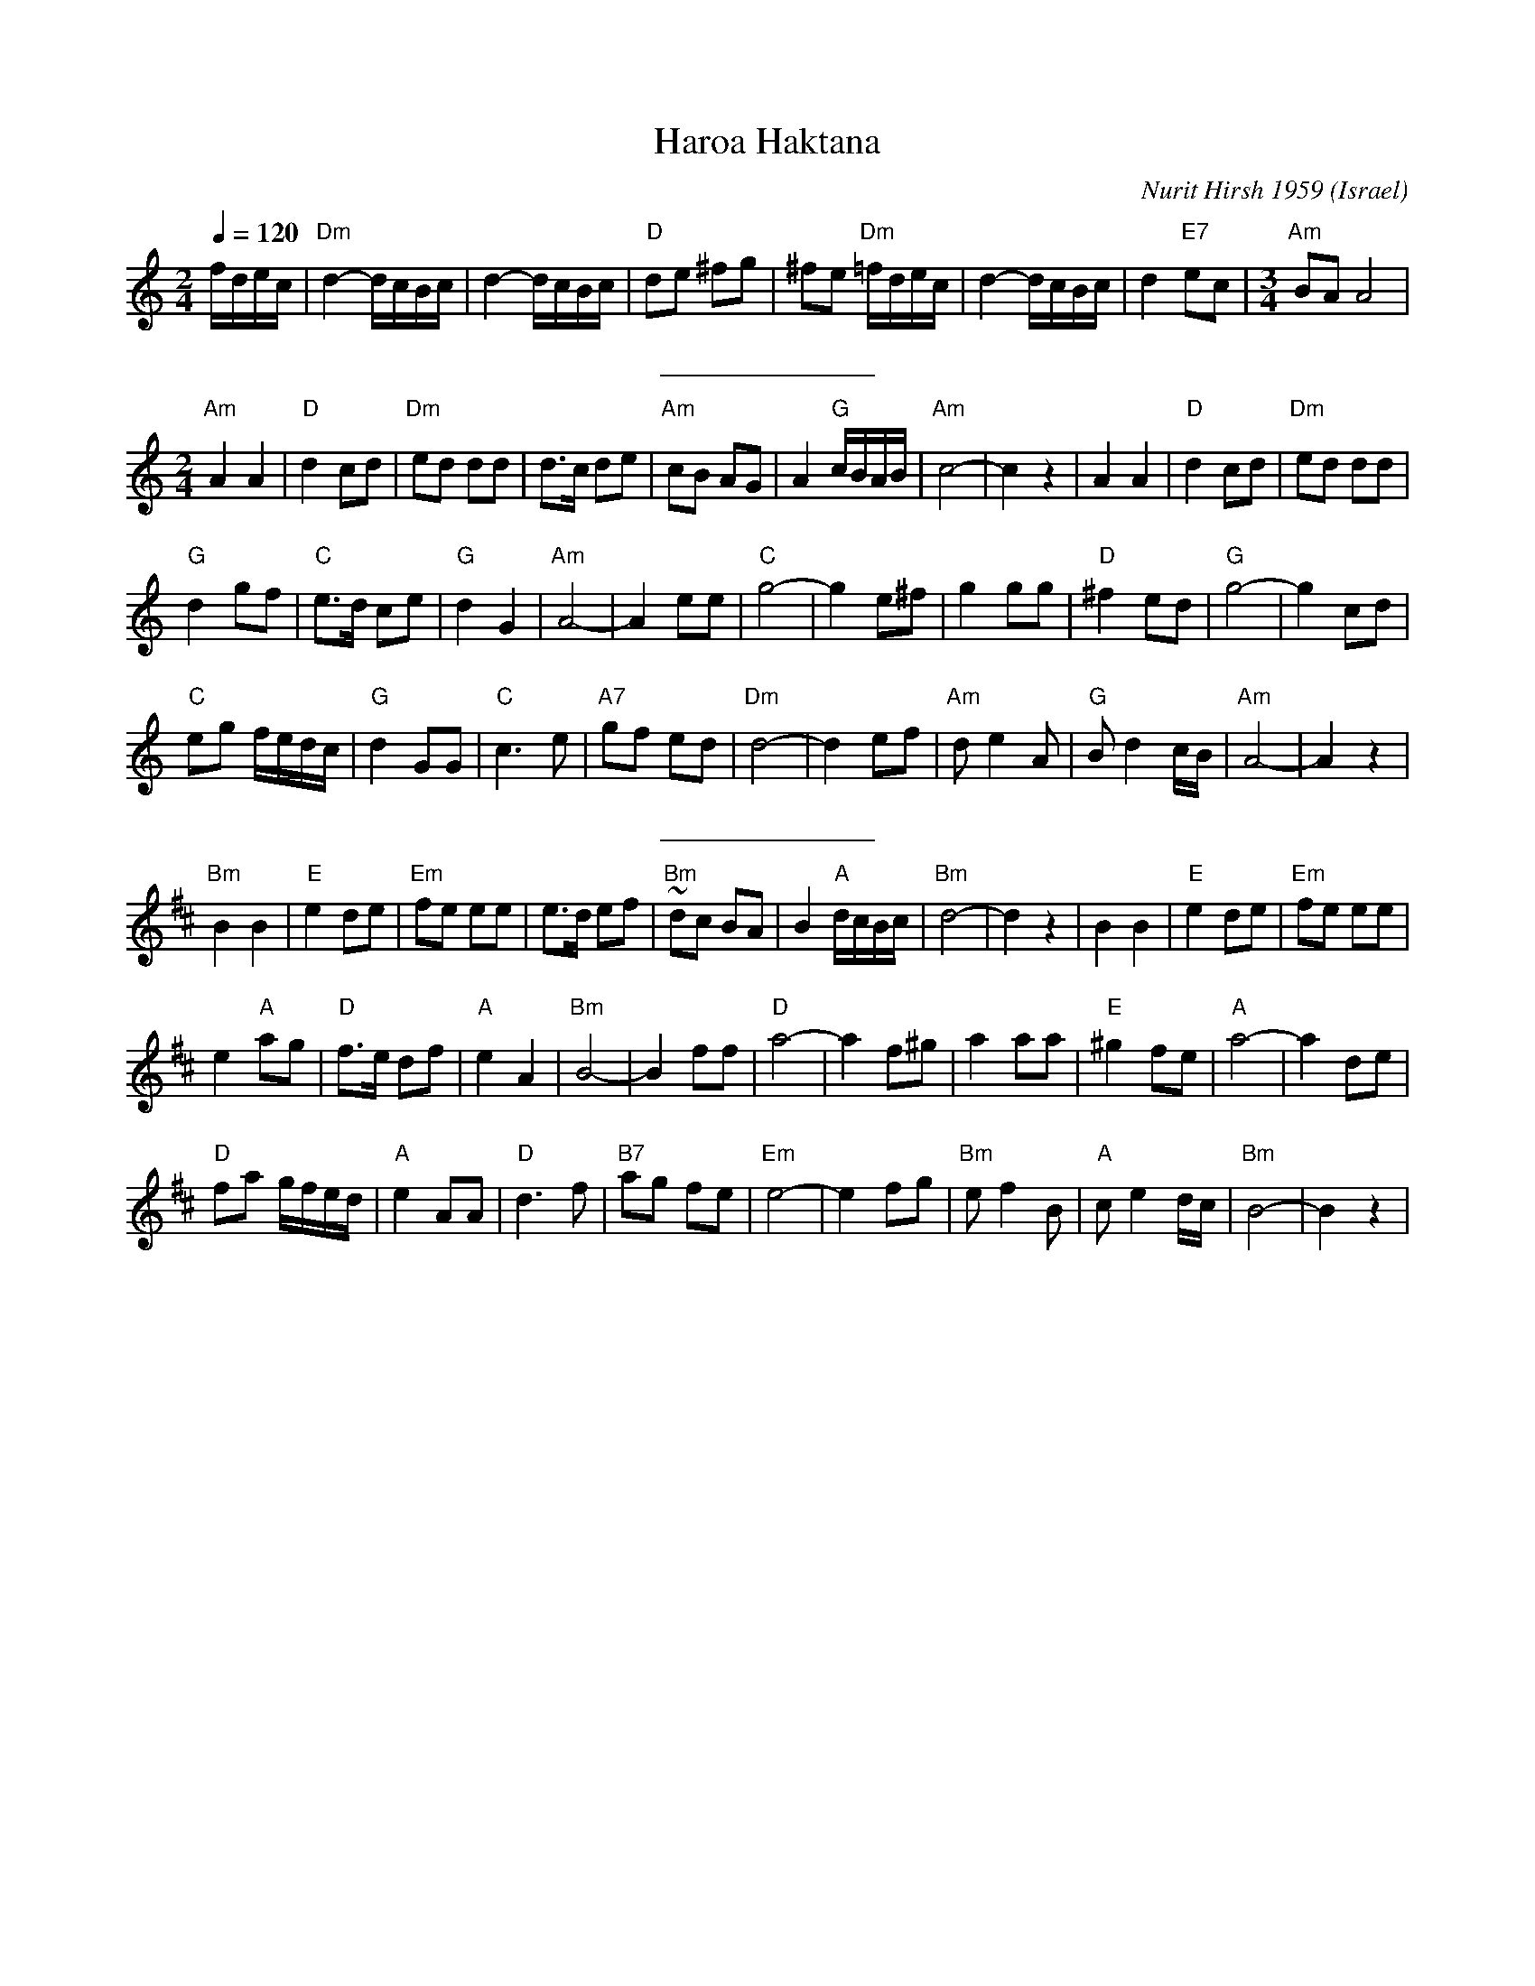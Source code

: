 X: 100
T: Haroa Haktana
C: Nurit Hirsh 1959
D: Dance Along with Sabras (Tikva-69)
F: http://www.youtube.com/watch?v=_NGcrq4T7qU
F: http://www.youtube.com/watch?v=LPq1HSeiQp4
F: http://www.youtube.com/watch?v=n7ECX4iKDhg
L:1/16
O: Israel
M:2/4
Q:1/4=120
S:Adapted from Debra Jones, Vancouver Int. Folk Dance Book
K:Am
 fdec            |"Dm" d4-dcBc |d4-dcBc       |"D" d2e2 ^f2g2|\
^f2e2 "Dm" =fdec | d4-dcBc     | d4 "E7" e2c2 |\
L:1/8
M:3/4
 "Am" BA A4      |
%%sep 10 10
L:1/8
M:2/4
 "Am" A2 A2      |"D" d2 cd    | "Dm" ed dd   | d>c de       |"Am" cB AG |\
 A2 "G" c/B/A/B/ |"Am" c4-     |c2 z2         | A2 A2        |"D" d2 cd  |"Dm" ed dd|
 "G" d2 gf       |"C" e>d ce   |"G" d2 G2     |"Am" A4-      |A2 ee      |\
 "C" g4-         |g2 e^f       | g2 gg        |"D" ^f2 ed    |"G" g4-    |g2 cd     |
 "C" eg f/e/d/c/ |"G" d2 GG    |"C" c3 e      |"A7" gf ed    |"Dm" d4-   |d2 ef     |\
 "Am" d e2 A     |"G" B d2 c/B/|"Am" A4-      |A2 z2         |
%%sep 10 10
K:Bm
 "Bm" B2 B2      |"E" e2 de    |"Em" fe ee    | e>d ef       |"Bm" ~dc BA|\
 B2 "A" d/c/B/c/ |"Bm" d4-     |d2 z2         | B2 B2        |"E" e2 de  |"Em" fe ee|
 e2 "A" ag       |"D" f>e df   |"A" e2 A2     |"Bm" B4-      |B2 ff      |\
 "D" a4-         |a2 f^g       | a2 aa        |"E" ^g2 fe    |"A" a4-    |a2 de     |
 "D" fa g/f/e/d/ |"A" e2 AA    |"D" d3 f      |"B7" ag fe    |"Em" e4-   |e2 fg     |\
 "Bm" ef2B       |"A" ce2 d/c/ |"Bm" B4-      |B2 z2         |
